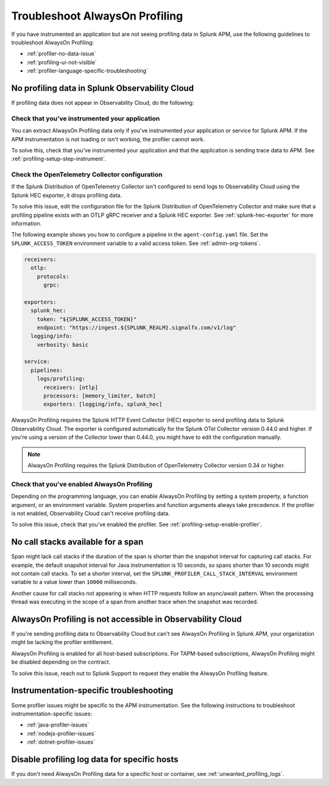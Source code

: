 .. _profiling-troubleshooting:

*****************************************************************
Troubleshoot AlwaysOn Profiling
*****************************************************************

.. meta:: 
   :description: If you have instrumented an application but are not seeing profiling data in Splunk APM, use the following guidelines to troubleshoot AlwaysOn Profiling.

If you have instrumented an application but are not seeing profiling data in Splunk APM, use the following guidelines to troubleshoot AlwaysOn Profiling:

- :ref:`profiler-no-data-issue`
- :ref:`profiling-ui-not-visible`
- :ref:`profiler-language-specific-troubleshooting`

.. _profiler-no-data-issue:

No profiling data in Splunk Observability Cloud
==================================================

If profiling data does not appear in Observability Cloud, do the following:

Check that you've instrumented your application
----------------------------------------------------

You can extract AlwaysOn Profiling data only if you've instrumented your application or service for Splunk APM. If the APM instrumentation is not loading or isn't working, the profiler cannot work.

To solve this, check that you've instrumented your application and that the application is sending trace data to APM. See :ref:`profiling-setup-step-instrument`. 

.. _profiling-pipeline-setup:

Check the OpenTelemetry Collector configuration
-------------------------------------------------

If the Splunk Distribution of OpenTelemetry Collector isn't configured to send logs to Observability Cloud using the Splunk HEC exporter, it drops profiling data. 

To solve this issue, edit the configuration file for the Splunk Distribution of OpenTelemetry Collector and make sure that a profiling pipeline exists with an OTLP gRPC receiver and a Splunk HEC exporter. See :ref:`splunk-hec-exporter` for more information.

The following example shows you how to configure a pipeline in the ``agent-config.yaml`` file. Set the ``SPLUNK_ACCESS_TOKEN`` environment variable to a valid access token. See :ref:`admin-org-tokens`.

.. code-block:: yaml

   receivers:
     otlp:
       protocols:
         grpc:

   exporters:
     splunk_hec:
       token: "${SPLUNK_ACCESS_TOKEN}"
       endpoint: "https://ingest.${SPLUNK_REALM}.signalfx.com/v1/log"
     logging/info:
       verbosity: basic

   service:
     pipelines:
       logs/profiling:
         receivers: [otlp]
         processors: [memory_limiter, batch]
         exporters: [logging/info, splunk_hec]

AlwaysOn Profiling requires the Splunk HTTP Event Collector (HEC) exporter to send profiling data to Splunk Observability Cloud. The exporter is configured automatically for the Splunk OTel Collector version 0.44.0 and higher. If you're using a version of the Collector lower than 0.44.0, you might have to edit the configuration manually.

.. note:: AlwaysOn Profiling requires the Splunk Distribution of OpenTelemetry Collector version 0.34 or higher.

Check that you've enabled AlwaysOn Profiling
-------------------------------------------------

Depending on the programming language, you can enable AlwaysOn Profiling by setting a system property, a function argument, or an environment variable. System properties and function arguments always take precedence. If the profiler is not enabled, Observability Cloud can't receive profiling data.

To solve this issue, check that you've enabled the profiler. See :ref:`profiling-setup-enable-profiler`.

.. _no-call-stacks:

No call stacks available for a span
===========================================================

Span might lack call stacks if the duration of the span is shorter than the snapshot interval for capturing call stacks. For example, the default snapshot interval for Java instrumentation is 10 seconds, so spans shorter than 10 seconds might not contain call stacks. To set a shorter interval, set the ``SPLUNK_PROFILER_CALL_STACK_INTERVAL`` environment variable to a value lower than ``10000`` milliseconds.

Another cause for call stacks not appearing is when HTTP requests follow an async/await pattern. When the processing thread was executing in the scope of a span from another trace when the snapshot was recorded.

.. _profiling-ui-not-visible:

AlwaysOn Profiling is not accessible in Observability Cloud
============================================================

If you're sending profiling data to Observability Cloud but can't see AlwaysOn Profiling in Splunk APM, your organization might be lacking the profiler entitlement.

AlwaysOn Profiling is enabled for all host-based subscriptions. For TAPM-based subscriptions, AlwaysOn Profiling might be disabled depending on the contract.

To solve this issue, reach out to Splunk Support to request they enable the AlwaysOn Profiling feature.

.. _profiler-language-specific-troubleshooting:

Instrumentation-specific troubleshooting
============================================

Some profiler issues might be specific to the APM instrumentation. See the following instructions to troubleshoot instrumentation-specific issues:

- :ref:`java-profiler-issues`
- :ref:`nodejs-profiler-issues`
- :ref:`dotnet-profiler-issues`

Disable profiling log data for specific hosts
==============================================================

If you don't need AlwaysOn Profiling data for a specific host or container, see :ref:`unwanted_profiling_logs`.